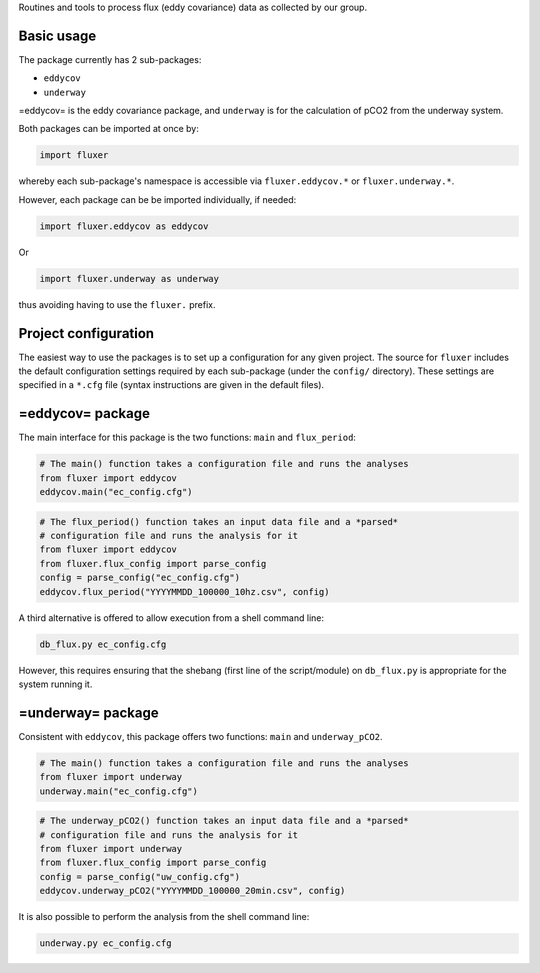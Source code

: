 Routines and tools to process flux (eddy covariance) data as collected
by our group.

Basic usage
===========

The package currently has 2 sub-packages:

-  ``eddycov``
-  ``underway``

=eddycov= is the eddy covariance package, and ``underway`` is for the
calculation of pCO2 from the underway system.

Both packages can be imported at once by:

.. code:: python

      import fluxer

whereby each sub-package's namespace is accessible via
``fluxer.eddycov.*`` or ``fluxer.underway.*``.

However, each package can be be imported individually, if needed:

.. code:: python

      import fluxer.eddycov as eddycov

Or

.. code:: python

      import fluxer.underway as underway

thus avoiding having to use the ``fluxer.`` prefix.

Project configuration
=====================

The easiest way to use the packages is to set up a configuration for any
given project. The source for ``fluxer`` includes the default
configuration settings required by each sub-package (under the
``config/`` directory). These settings are specified in a ``*.cfg`` file
(syntax instructions are given in the default files).

=eddycov= package
=================

The main interface for this package is the two functions: ``main`` and
``flux_period``:

.. code:: python

      # The main() function takes a configuration file and runs the analyses
      from fluxer import eddycov
      eddycov.main("ec_config.cfg")

.. code:: python

      # The flux_period() function takes an input data file and a *parsed*
      # configuration file and runs the analysis for it
      from fluxer import eddycov
      from fluxer.flux_config import parse_config
      config = parse_config("ec_config.cfg")
      eddycov.flux_period("YYYYMMDD_100000_10hz.csv", config)

A third alternative is offered to allow execution from a shell command
line:

.. code:: shell

      db_flux.py ec_config.cfg

However, this requires ensuring that the shebang (first line of the
script/module) on ``db_flux.py`` is appropriate for the system running
it.

=underway= package
==================

Consistent with ``eddycov``, this package offers two functions: ``main``
and ``underway_pCO2``.

.. code:: python

      # The main() function takes a configuration file and runs the analyses
      from fluxer import underway
      underway.main("ec_config.cfg")

.. code:: python

      # The underway_pCO2() function takes an input data file and a *parsed*
      # configuration file and runs the analysis for it
      from fluxer import underway
      from fluxer.flux_config import parse_config
      config = parse_config("uw_config.cfg")
      eddycov.underway_pCO2("YYYYMMDD_100000_20min.csv", config)

It is also possible to perform the analysis from the shell command line:

.. code:: shell

      underway.py ec_config.cfg

